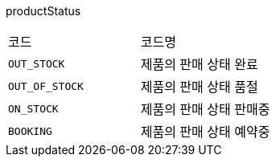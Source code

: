 productStatus
|===
|코드|코드명
|`+OUT_STOCK+`
|제품의 판매 상태 완료
|`+OUT_OF_STOCK+`
|제품의 판매 상태 품절
|`+ON_STOCK+`
|제품의 판매 상태 판매중
|`+BOOKING+`
|제품의 판매 상태 예약중
|===